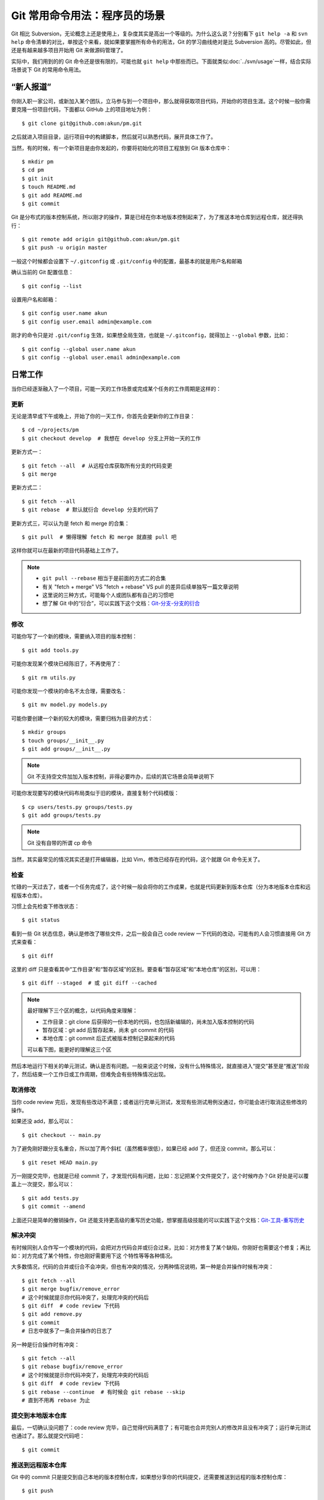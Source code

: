 Git 常用命令用法：程序员的场景
==============================

Git 相比 Subversion，无论概念上还是使用上，复杂度其实是高出一个等级的。为什么\
这么说？分别看下 ``git help -a`` 和 ``svn help`` 命令清单的对比，单按这个来看\
，就如果要掌握所有命令的用法，Git 的学习曲线绝对是比 Subversion 高的。尽管如此\
，但还是有越来越多项目开始用 Git 来做源码管理了。

实际中，我们用到的的 Git 命令还是很有限的，可能也就 ``git help`` 中那些而已。\
下面就类似\ :doc:`../svn/usage`\ 一样，结合实际场景说下 Git 的常用命令用法。

“新人报道”
----------

你刚入职一家公司，或新加入某个团队，立马参与到一个项目中，那么就得获取项目代码\
，开始你的项目生涯。这个时候一般你需要克隆一份项目代码，下面都以 GitHub 上的项\
目地址为例：

::

   $ git clone git@github.com:akun/pm.git

之后就进入项目目录，运行项目中的构建脚本，然后就可以熟悉代码，展开具体工作了。

当然，有的时候，有一个新项目是由你发起的，你要将初始化的项目工程放到 Git 版本\
仓库中：

::

   $ mkdir pm
   $ cd pm
   $ git init
   $ touch README.md
   $ git add README.md
   $ git commit

Git 是分布式的版本控制系统，所以刚才的操作，算是已经在你本地版本控制起来了，为\
了推送本地仓库到远程仓库，就还得执行：

::

   $ git remote add origin git@github.com:akun/pm.git
   $ git push -u origin master

一般这个时候都会设置下 ``~/.gitconfig`` 或 ``.git/config`` 中的配置，最基本的\
就是用户名和邮箱

确认当前的 Git 配置信息：

::

   $ git config --list

设置用户名和邮箱：

::

   $ git config user.name akun
   $ git config user.email admin@example.com

刚才的命令只是对 ``.git/config`` 生效，如果想全局生效，也就是 ``~/.gitconfig``\
，就得加上 ``--global`` 参数，比如：

::

   $ git config --global user.name akun
   $ git config --global user.email admin@example.com

日常工作
--------

当你已经逐渐融入了一个项目，可能一天的工作场景或完成某个任务的工作周期是这样的\
：

更新
~~~~

无论是清早或下午或晚上，开始了你的一天工作，你首先会更新你的工作目录：

::

   $ cd ~/projects/pm
   $ git checkout develop  # 我想在 develop 分支上开始一天的工作

更新方式一：

::

   $ git fetch --all  # 从远程仓库获取所有分支的代码变更
   $ git merge

更新方式二：

::

   $ git fetch --all
   $ git rebase  # 默认就衍合 develop 分支的代码了

更新方式三，可以认为是 fetch 和 merge 的合集：

::

   $ git pull  # 懒得理解 fetch 和 merge 就直接 pull 吧

这样你就可以在最新的项目代码基础上工作了。

.. note::
   * ``git pull --rebase`` 相当于是前面的方式二的合集
   * 有关 "fetch + merge" VS "fetch + rebase" VS pull 的差异后续单独写一篇文章\
     说明
   * 这里说的三种方式，可能每个人或团队都有自己的习惯吧
   * 想了解 Git 中的“衍合”，可以实践下这个文档：\
     `Git-分支-分支的衍合 <http://git-scm.com/book/zh/Git-分支-分支的衍合>`_

修改
~~~~

可能你写了一个新的模块，需要纳入项目的版本控制：

::

   $ git add tools.py

可能你发现某个模块已经陈旧了，不再使用了：

::

   $ git rm utils.py

可能你发现一个模块的命名不太合理，需要改名：

::

   $ git mv model.py models.py

可能你要创建一个新的较大的模块，需要归档为目录的方式：

::

   $ mkdir groups
   $ touch groups/__init__.py
   $ git add groups/__init__.py

.. note::
   Git 不支持空文件加加入版本控制，非得必要咋办，后续的其它场景会简单说明下

可能你发现要写的模块代码布局类似于旧的模块，直接复制个代码模版：

::

   $ cp users/tests.py groups/tests.py
   $ git add groups/tests.py

.. note::
   Git 没有自带的所谓 cp 命令

当然，其实最常见的情况其实还是打开编辑器，比如 Vim，修改已经存在的代码，这个就\
跟 Git 命令无关了。

检查
~~~~

忙碌的一天过去了，或者一个任务完成了，这个时候一般会将你的工作成果，也就是代码\
更新到版本仓库（分为本地版本仓库和远程版本仓库）。

习惯上会先检查下修改状态：

::

   $ git status

看到一些 Git 状态信息，确认是修改了哪些文件，之后一般会自己 code review 一下代\
码的改动，可能有的人会习惯直接用 Git 方式来查看：

::

   $ git diff

这里的 diff 只是查看其中“工作目录”和“暂存区域”的区别\
。要查看“暂存区域”和“本地仓库”的区别，可以用：

::

   $ git diff --staged  # 或 git diff --cached

.. note::
   最好理解下三个区的概念，以代码角度来理解：

   * 工作目录：git clone 后获得的一份本地的代码，也包括新编辑的，尚未加入版本\
     控制的代码
   * 暂存区域：git add 后暂存起来，尚未 git commit 的代码
   * 本地仓库：git commit 后正式被版本控制记录起来的代码

   可以看下图，能更好的理解这三个区

.. image:: git_3_kingdom.png

然后本地运行下相关的单元测试，确认是否有问题。一般来说这个时候，没有什么特殊情\
况，就直接进入“提交”甚至是“推送”阶段了，然后结束一个工作日或工作周期，但难免会\
有些特殊情况出现。

取消修改
~~~~~~~~

当你 code review 完后，发现有些改动不满意；或者运行完单元测试，发现有些测试用\
例没通过，你可能会进行取消这些修改的操作。

如果还没 add，那么可以：

::

   $ git checkout -- main.py

为了避免刚好跟分支名重合，所以加了两个斜杠（虽然概率很低），如果已经 add 了，\
但还没 commit，那么可以：

::

   $ git reset HEAD main.py

万一刚提交完毕，也就是已经 commit 了，才发现代码有问题，比如：忘记把某个文件提\
交了，这个时候咋办？Git 好处是可以覆盖上一次提交，那么可以：

::

   $ git add tests.py
   $ git commit --amend

上面还只是简单的撤销操作，Git 还能支持更高级的重写历史功能，想掌握高级技能的可\
以实践下这个文档：\
`Git-工具-重写历史 <http://git-scm.com/book/zh/Git-工具-重写历史>`_

解决冲突
~~~~~~~~

有时候同别人合作写一个模块的代码，会把对方代码合并或衍合过来，比如：对方修复了\
某个缺陷，你刚好也需要这个修复；再比如：对方完成了某个特性，你也刚好需要用下这
个特性等等各种情况。

大多数情况，代码的合并或衍合不会冲突，但也有冲突的情况，分两种情况说明，第一种\
是合并操作时候有冲突：

::

   $ git fetch --all
   $ git merge bugfix/remove_error
   # 这个时候就提示你代码冲突了，处理完冲突的代码后
   $ git diff  # code review 下代码
   $ git add remove.py
   $ git commit
   # 日志中就多了一条合并操作的日志了

另一种是衍合操作时有冲突：

::

   $ git fetch --all
   $ git rebase bugfix/remove_error
   # 这个时候就提示你代码冲突了，处理完冲突的代码后
   $ git diff  # code review 下代码
   $ git rebase --continue  # 有时候会 git rebase --skip
   # 直到不用再 rebase 为止

提交到本地版本仓库
~~~~~~~~~~~~~~~~~~

最后，一切确认没问题了：code review 完毕，自己觉得代码满意了；有可能也合并完别\
人的修改并且没有冲突了；运行单元测试也通过了。那么就提交代码吧：

::

   $ git commit

推送到远程版本仓库
~~~~~~~~~~~~~~~~~~

Git 中的 commit 只是提交到自己本地的版本控制仓库，如果想分享你的代码提交，还需\
要推送到远程的版本控制仓库：

::

   $ git push

在分支工作
----------

Git 分支很灵活，用 Git 的合作开发模式方式也很灵活，如何更好得使用 Git 分支来合\
作开发，可以参考这篇文章：

* 中文翻译版本一：\
  http://www.juvenxu.com/2010/11/28/a-successful-git-branching-model/
* 中文翻译版本二：\
  http://www.oschina.net/translate/a-successful-git-branching-model
* 英文原文：\
  http://nvie.com/posts/a-successful-git-branching-model/

可能后续也会写一篇专门的以 Git 为例的源代码的管理和发布相关主题的文章。

下面说下在分支工作的常见的实际场景，按顺序：


创建新的本地分支
~~~~~~~~~~~~~~~~

确定要新开个分支来写代码，这里以贡献新特性为例子：

::

   $ git checkout -b features/batch_remove
   $ git branch -a  # 确认已经在新分支中工作了
   $ git log  # 可以确认是基于刚才的分支新分出来的

这里已经隐含了自动切换到新分支的动作了。

在新的本地分支工作
~~~~~~~~~~~~~~~~~~

类似，“日常工作”中的工作周期操作，这个时候，你就可以在新分支中进行大刀阔斧的工\
作了，直到分支中代码符合要求。

推送成为作为远程分支
~~~~~~~~~~~~~~~~~~~~

如果想把分支分享给别人，可以推送到远程版本库，这样别人可以根据需要来把你的分支\
代码更新到他自己的本地仓库，例如：

::

   $ git push origin features/batch_remove

合并或衍合远程分支
~~~~~~~~~~~~~~~~~~

在分支中工作一段时间后，确认相关的功能代码、测试代码、文档等都提交完毕了，单元\
测试通过，大家 code review 一致认为没问题，审核通过，最后该分支的持续集成（CI\
）完整 build 通过。这个时候，就可以进行合并的操作了。

其实前面也提过类似操作，这里再类似重复一遍，如果用合并：

::

   $ git fetch --all
   $ git merge features/batch_remove
   # 如果没提示冲突，那就合并成功
   # 如果这个时候就提示你代码冲突了，处理完冲突的代码后
   $ git diff  # code review 下代码
   $ git add batch.py
   $ git commit
   # 日志中就多了一条合并操作的日志了

如果用衍合：

::

   $ git fetch --all
   $ git rebase features/batch_remove
   # 如果没提示冲突，那就衍合成功
   # 如果这个时候就提示你代码冲突了，处理完冲突的代码后
   $ git diff  # code review 下代码
   $ git rebase --continue  # 有时候会 git rebase --skip
   # 直到不用再 rebase 为止

这里也提下直接合并本地分支，有时候你创建的分支只是自己用用，没有共享给别人，因\
为本地已经有了这份分支代码了，那么就省去 ``git fetch`` 操作，类似上述方式合并\
或衍合代码就行。

对比 Subversion 的分支合并操作，实在是简化不少。

删除分支
~~~~~~~~

如果确认工作完毕的分支不再需要了，那就记得及时清理掉，删除远程分支：

::

   $ git push origin :features/batch_remove

删除本地分支：

::

   $ git branch -d features/batch_remove

顺便说下，一段时间后，一定有一堆别人的分支，然后你 ``git fetch`` 下来了，这样\
就出现在本地的分支清单中，但远程版本库中已经删除了，如果想本地分支清单干净些，\
可以在 ``git fetch`` 时候这样执行：

::

   $ git fetch --all -p

Ship it
-------

可能在平时的研发分支工作一段时间后，并且测试完毕，大家觉得符合发布条件了。终于\
可以进入到版本发布阶段的工作了。

创建发布分支
~~~~~~~~~~~~

一般来说这个时候已经将在某个发布分支上工作了，比如：

::

   $ git checkout -b release-1.2 develop  # develop 就是平时的研发分支
   $ release.sh 1.2  # 比如有个执行发布脚本
   $ git commit

打标签
~~~~~~

确定可以发布了，就开始打标签吧，比如：

::

   $ git checkout master
   $ git merge --no-ff release-1.2
   $ git tag -a v1.2
   $ git tag  # 确认下打上了标签了
   $ git push origin v1.2  # 推送标签到远程版本库

正式发布
~~~~~~~~

发布又是一个比较复杂的主题，比如：能快速发布、快速回滚（包括数据回滚）、灰度发\
布等等，在\ :doc:`../../construction/index`\ 中会详细进行介绍，这里就简单罗列\
下。

一般来说，根据实际情况，可以记录下来发布相关的操作过程。很多环节可以写脚本将来\
的人工操作改成自动化操作。以后只要执行发布脚本执行一键发布就可以了。

其它场景
--------

可能还有很多别的场景，比较零散，但也算经常用到。

code review 查看代码，要知道对应代码是由谁写的，好询问了解具体代码的思路：

::

   $ git blame

跟踪问题时候，会查看日志，更方便历史代码定位：

::

   $ git log

觉得完整的 Git 命令太长，想用类似 Subversion 的缩写命令，可以用 alias，比如配\
置文件中可以写上：

::


   [alias]
       br = branch
       ci = commit
       co = checkout
       diffs = diff --staged
       st = status
       lg = log --graph --abbrev-commit --decorate --format=format:'%C(bold blue)%h%C(reset) - %C(bold cyan)%aD%C(reset) %C(bold green)(%ar)%C(reset)%C(bold yellow)%d%C(reset)%n''          %C(white)%s%C(reset) %C(dim white)- %an%C(reset)' --all


有时候合并或衍合代码，但本地有修改了一半的代码没有提交，可以先暂存起来：

::

   $ git stash
   # 合并或衍合完毕代码后
   $ git stash pop  # 恢复刚才修改了一半的代码

原来的一个项目想拆分多个项目，又想保留版本仓库记录，可以用下 git subtree split\
，例如：

::

   $ git subtree split --prefix=plugins/sqli

Git 不支持空文件夹加入版本控制，变通方式：

::

   $ mkdir downloads
   $ vim downloads/.gitignore  # 增加 * 和 !.gitignore 这两条规则

永远别忘了 help
---------------

对于习惯命令行下编程的程序员来说，多看帮助总是好的，直接执行

::

   $ git help

可以看到 Git 的常用命令，如果想看到更全的 Git 命令，可以执行

::

   $ git help -a

单独查看某个命令的帮助，可以执行

::

   $ git help add  # 比如 add 命令

会发现更多的命令，这个相比 Subversion 的命令更多，所以看起来也更复杂些，不过\
Git 本身也比 Subversion 更灵活、更好，比如：分支的使用、历史提交修改等。


好习惯
------

这里顺带说下几个使用 Git 的好习惯，但有的其实跟 Git 联系也不算大，只是顺带提下\
：

* 保持工作目录干净。或者说工作目录中的代码变更就为了完成一个任务，即一次只做一\
  件事。完成任务后，就直接 ``git commit`` 提交到本地版本仓库的某个分支中，而不\
  用担心其它任务作出的代码变更无提交。并且，对于分支切换更方便，而不用担心代码\
  被覆盖或冲突的问题。
* Git 的日志信息足够有效。足够有效的意思，是说这次提交作出的变更摘要，只要别人\
  阅读了日志就能知道大概，如果为了深入了解变更细节才会去查看具体代码变更。
* ``git commit`` 前 code review。code review 本身就是个好习惯，提交前确认是一\
  种更为严谨的方式，如果觉得自己 code review 发现不了什么问题，那么随便从身边\
  抓个会代码的，跟别人讲解下代码变更的内容，说不定会发现你没考虑到的问题。
* ``git commit`` 前跑单元测试。写单元测试本身也是个不错的习惯，如果项目本身已\
  经有了完备的单元测试覆盖了，那么你对代码的修改，应该能通过单元测试，所以提交\
  前执行一遍是否通过。如果没通过，就得看下是功能代码写的有问题，还是测试代码有\
  问题，比如：功能需求或接口设计有变化，而测试代码没有同步更新。
* 有代码变更及时提交。有 Git 这种版本控制工具，本身就是为了记录研发过程，避免\
  意外导致代码丢失，如果为了完成某个任务需要很长时间，代码也很久没有提交，风险\
  太高。这个时候，一般会自己开个分支，而将代码提交到分支中，既解决代码要及时提\
  交的问题，又解决代码提交频繁，可能造成代码不稳定影响别人的问题，因为那个分支\
  只有你自己在工作。而这一点，Git 分支的功能更为强大，更加鼓励多开分支。

最后
----

这些场景覆盖的 Git 命令其实很有限，如果要完整的熟悉，那就 git help 以及阅读下\
`《Git Pro》 <http://git-scm.com/book/zh>`_\ 这本官方推荐的入门书，有个系统的\
学习，基础才会更加牢固。

后续
----

另外，这里只是以程序员的场景来简单介绍 Git 使用，对于系统管理员，可能有一部分\
职责是作为 Git 版本仓库管理员，日常也会遇到的各种场景吧，后续也会简单介绍。

参考
----

* http://git-scm.com/book/zh
* http://source.android.com/source/developing.html
* http://www.oschina.net/translate/a-successful-git-branching-model
